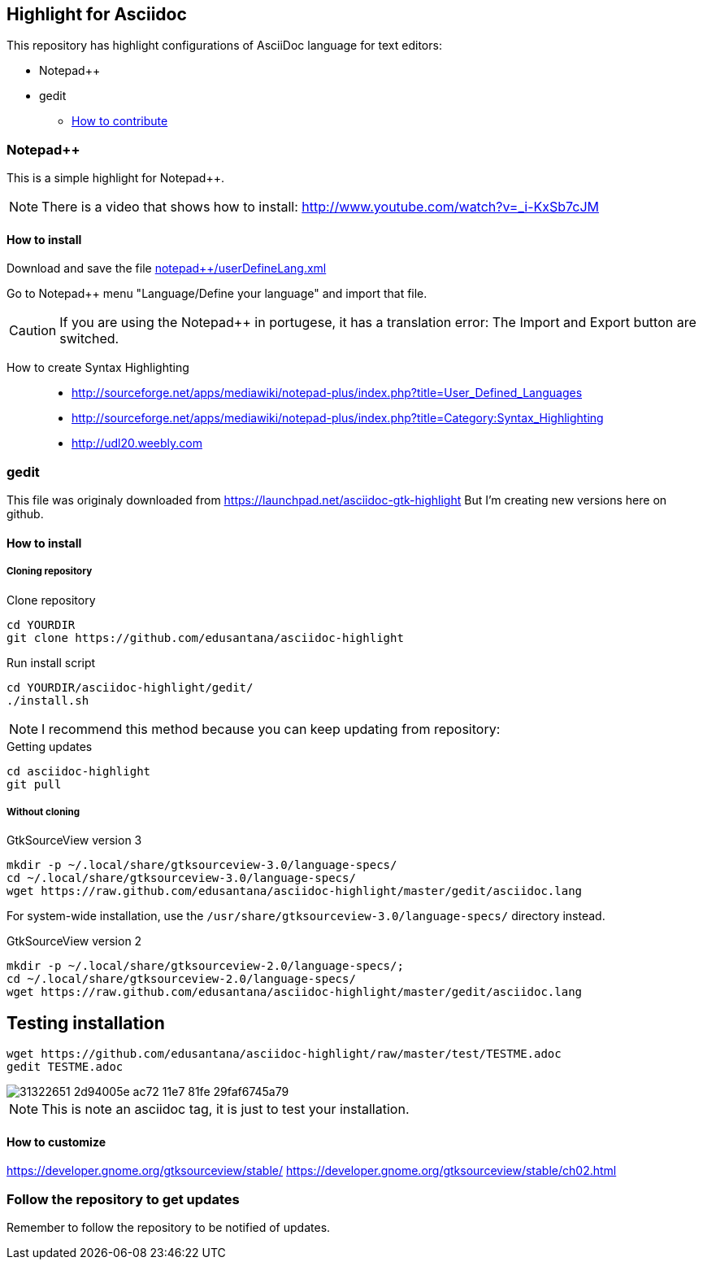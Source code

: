 == Highlight for Asciidoc


This repository has highlight configurations of AsciiDoc language for text editors:

- Notepad++ 
- gedit


* link:CONTRIBUTING.md[How to contribute]

=== Notepad++ 

This is a simple highlight for Notepad++.

NOTE: There is a video that shows how to install: http://www.youtube.com/watch?v=_i-KxSb7cJM

==== How to install
Download and save the file https://github.com/edusantana/asciidoc-highlight/raw/master/notepad%2B%2B/userDefineLang.xml[notepad++/userDefineLang.xml] 

Go to Notepad++ menu "Language/Define your language" and import that file.

CAUTION: If you are using the Notepad++ in portugese, it has a translation error: The Import and Export button are switched.

How to create Syntax Highlighting::
- http://sourceforge.net/apps/mediawiki/notepad-plus/index.php?title=User_Defined_Languages 
- http://sourceforge.net/apps/mediawiki/notepad-plus/index.php?title=Category:Syntax_Highlighting
- http://udl20.weebly.com

=== gedit

This file was originaly downloaded from https://launchpad.net/asciidoc-gtk-highlight
But I'm creating new versions here on github.

==== How to install

===== Cloning repository

.Clone repository
----
cd YOURDIR
git clone https://github.com/edusantana/asciidoc-highlight
----

.Run install script
----
cd YOURDIR/asciidoc-highlight/gedit/
./install.sh
----

NOTE: I recommend this method because you can keep updating
from repository:

.Getting updates
----
cd asciidoc-highlight
git pull
----

===== Without cloning

.GtkSourceView version 3
----
mkdir -p ~/.local/share/gtksourceview-3.0/language-specs/
cd ~/.local/share/gtksourceview-3.0/language-specs/
wget https://raw.github.com/edusantana/asciidoc-highlight/master/gedit/asciidoc.lang
----
For system-wide installation, use the `/usr/share/gtksourceview-3.0/language-specs/` directory instead.

.GtkSourceView version 2
----
mkdir -p ~/.local/share/gtksourceview-2.0/language-specs/;
cd ~/.local/share/gtksourceview-2.0/language-specs/
wget https://raw.github.com/edusantana/asciidoc-highlight/master/gedit/asciidoc.lang
----

== Testing installation


----
wget https://github.com/edusantana/asciidoc-highlight/raw/master/test/TESTME.adoc
gedit TESTME.adoc
----

image::https://user-images.githubusercontent.com/3603111/31322651-2d94005e-ac72-11e7-81fe-29faf6745a79.png[]


NOTE: This is note an asciidoc tag, it is just to test your installation.

==== How to customize

https://developer.gnome.org/gtksourceview/stable/
https://developer.gnome.org/gtksourceview/stable/ch02.html

=== Follow the repository to get updates

Remember to follow the repository to be notified of updates.

